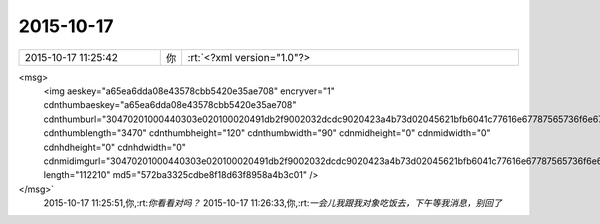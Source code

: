 2015-10-17
-------------

.. csv-table::
   :widths: 25, 1, 60

   2015-10-17 11:25:42,你,:rt:`<?xml version="1.0"?>
<msg>
	<img aeskey="a65ea6dda08e43578cbb5420e35ae708" encryver="1" cdnthumbaeskey="a65ea6dda08e43578cbb5420e35ae708" cdnthumburl="30470201000440303e020100020491db2f9002032dcdc9020423a4b73d02045621bfb6041c77616e67787565736f6e673733313038335f313434353035323334320201000201000400" cdnthumblength="3470" cdnthumbheight="120" cdnthumbwidth="90" cdnmidheight="0" cdnmidwidth="0" cdnhdheight="0" cdnhdwidth="0" cdnmidimgurl="30470201000440303e020100020491db2f9002032dcdc9020423a4b73d02045621bfb6041c77616e67787565736f6e673733313038335f313434353035323334320201000201000400" length="112210" md5="572ba3325cdbe8f18d63f8958a4b3c01" />
</msg>`
   2015-10-17 11:25:51,你,:rt:`你看看对吗？`
   2015-10-17 11:26:33,你,:rt:`一会儿我跟我对象吃饭去，下午等我消息，别回了`